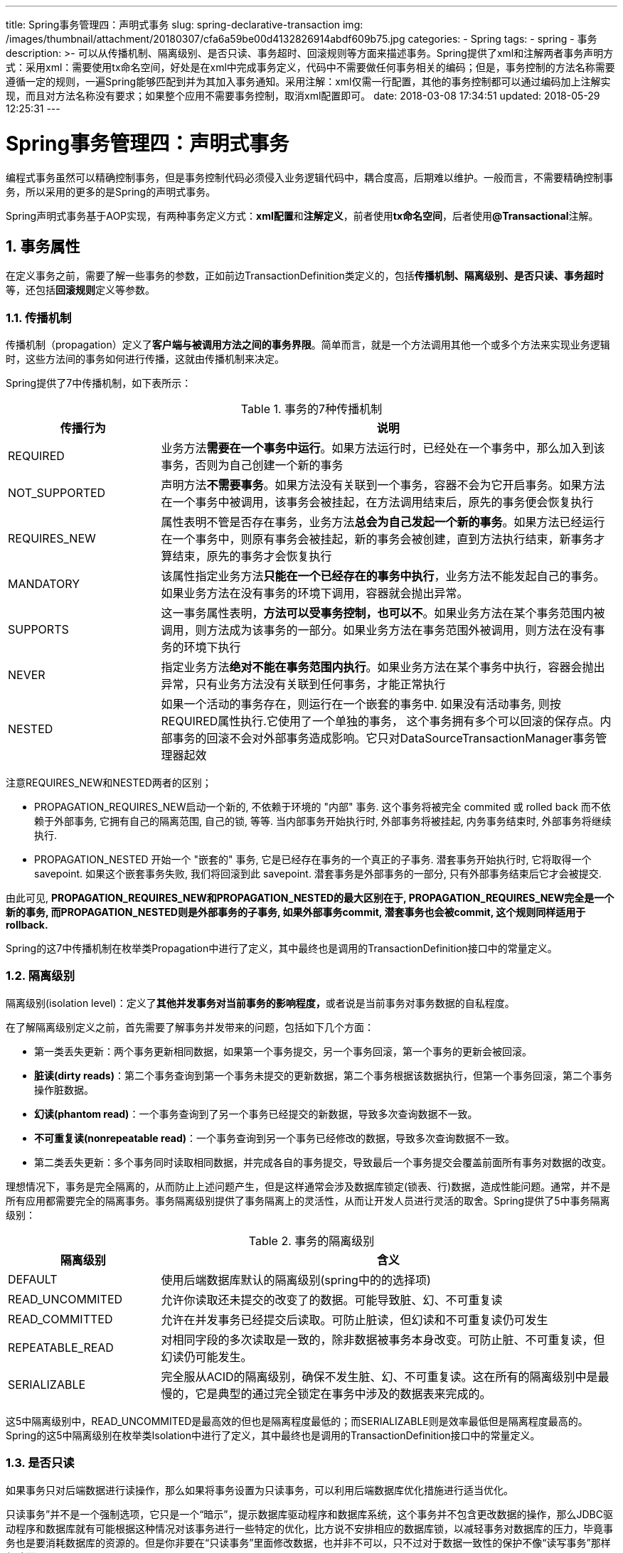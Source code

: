 ---
title: Spring事务管理四：声明式事务
slug: spring-declarative-transaction
img: /images/thumbnail/attachment/20180307/cfa6a59be00d4132826914abdf609b75.jpg
categories:
  - Spring
tags:
  - spring
  - 事务
description: >-
  可以从传播机制、隔离级别、是否只读、事务超时、回滚规则等方面来描述事务。Spring提供了xml和注解两者事务声明方式：采用xml：需要使用tx命名空间，好处是在xml中完成事务定义，代码中不需要做任何事务相关的编码；但是，事务控制的方法名称需要遵循一定的规则，一遍Spring能够匹配到并为其加入事务通知。采用注解：xml仅需一行配置，其他的事务控制都可以通过编码加上注解实现，而且对方法名称没有要求；如果整个应用不需要事务控制，取消xml配置即可。
date: 2018-03-08 17:34:51
updated: 2018-05-29 12:25:31
---

= Spring事务管理四：声明式事务
:author: belonk.com
:date: 2018-05-29
:doctype: article
:email: belonk@126.com
:encoding: UTF-8
:favicon:
:generateToc: true
:icons: font
:imagesdir: images
:keywords: spring,transaction,事务,transactional,注解
:linkcss: true
:numbered: true
:stylesheet: 
:tabsize: 4
:tag: spring,事务
:toc: auto
:toc-title: 目录
:toclevels: 4
:website: https://belonk.com

编程式事务虽然可以精确控制事务，但是事务控制代码必须侵入业务逻辑代码中，耦合度高，后期难以维护。一般而言，不需要精确控制事务，所以采用的更多的是Spring的声明式事务。

Spring声明式事务基于AOP实现，有两种事务定义方式：**xml配置**和**注解定义**，前者使用**tx命名空间**，后者使用**@Transactional**注解。


== 事务属性
 
在定义事务之前，需要了解一些事务的参数，正如前边TransactionDefinition类定义的，包括**传播机制、隔离级别、是否只读、事务超时**等，还包括**回滚规则**定义等参数。


=== 传播机制
 
传播机制（propagation）定义了**客户端与被调用方法之间的事务界限**。简单而言，就是一个方法调用其他一个或多个方法来实现业务逻辑时，这些方法间的事务如何进行传播，这就由传播机制来决定。

Spring提供了7中传播机制，如下表所示：

.事务的7种传播机制
[cols="1,3"]
|====
|**传播行为**|**说明**

|REQUIRED|业务方法**需要在一个事务中运行**。如果方法运行时，已经处在一个事务中，那么加入到该事务，否则为自己创建一个新的事务

|NOT_SUPPORTED|声明方法**不需要事务**。如果方法没有关联到一个事务，容器不会为它开启事务。如果方法在一个事务中被调用，该事务会被挂起，在方法调用结束后，原先的事务便会恢复执行

|REQUIRES_NEW|属性表明不管是否存在事务，业务方法**总会为自己发起一个新的事务**。如果方法已经运行在一个事务中，则原有事务会被挂起，新的事务会被创建，直到方法执行结束，新事务才算结束，原先的事务才会恢复执行

|MANDATORY|该属性指定业务方法**只能在一个已经存在的事务中执行**，业务方法不能发起自己的事务。如果业务方法在没有事务的环境下调用，容器就会抛出异常。

|SUPPORTS|这一事务属性表明，**方法可以受事务控制，也可以不**。如果业务方法在某个事务范围内被调用，则方法成为该事务的一部分。如果业务方法在事务范围外被调用，则方法在没有事务的环境下执行

|NEVER|指定业务方法**绝对不能在事务范围内执行**。如果业务方法在某个事务中执行，容器会抛出异常，只有业务方法没有关联到任何事务，才能正常执行

|NESTED|如果一个活动的事务存在，则运行在一个嵌套的事务中. 如果没有活动事务, 则按REQUIRED属性执行.它使用了一个单独的事务， 这个事务拥有多个可以回滚的保存点。内部事务的回滚不会对外部事务造成影响。它只对DataSourceTransactionManager事务管理器起效

|====
 
注意REQUIRES_NEW和NESTED两者的区别；

* PROPAGATION_REQUIRES_NEW启动一个新的, 不依赖于环境的 "内部" 事务. 这个事务将被完全 commited 或 rolled back 而不依赖于外部事务, 它拥有自己的隔离范围, 自己的锁, 等等. 当内部事务开始执行时, 外部事务将被挂起, 内务事务结束时, 外部事务将继续执行.
* PROPAGATION_NESTED 开始一个 "嵌套的" 事务, 它是已经存在事务的一个真正的子事务. 潜套事务开始执行时, 它将取得一个 savepoint. 如果这个嵌套事务失败, 我们将回滚到此 savepoint. 潜套事务是外部事务的一部分, 只有外部事务结束后它才会被提交.

由此可见, **PROPAGATION_REQUIRES_NEW和PROPAGATION_NESTED的最大区别在于, PROPAGATION_REQUIRES_NEW完全是一个新的事务, 而PROPAGATION_NESTED则是外部事务的子事务, 如果外部事务commit, 潜套事务也会被commit, 这个规则同样适用于rollback.**

Spring的这7中传播机制在枚举类Propagation中进行了定义，其中最终也是调用的TransactionDefinition接口中的常量定义。


=== 隔离级别
 
隔离级别(isolation level)：定义了**其他并发事务对当前事务的影响程度，**或者说是当前事务对事务数据的自私程度。

在了解隔离级别定义之前，首先需要了解事务并发带来的问题，包括如下几个方面：

* 第一类丢失更新：两个事务更新相同数据，如果第一个事务提交，另一个事务回滚，第一个事务的更新会被回滚。
* **脏读(dirty reads)**：第二个事务查询到第一个事务未提交的更新数据，第二个事务根据该数据执行，但第一个事务回滚，第二个事务操作脏数据。
* **幻读(phantom read)**：一个事务查询到了另一个事务已经提交的新数据，导致多次查询数据不一致。
* **不可重复读(nonrepeatable read)**：一个事务查询到另一个事务已经修改的数据，导致多次查询数据不一致。
* 第二类丢失更新：多个事务同时读取相同数据，并完成各自的事务提交，导致最后一个事务提交会覆盖前面所有事务对数据的改变。

理想情况下，事务是完全隔离的，从而防止上述问题产生，但是这样通常会涉及数据库锁定(锁表、行)数据，造成性能问题。通常，并不是所有应用都需要完全的隔离事务。事务隔离级别提供了事务隔离上的灵活性，从而让开发人员进行灵活的取舍。Spring提供了5中事务隔离级别：

.事务的隔离级别
[cols="1,3"]
|====
| **隔离级别**| **含义**

|DEFAULT|使用后端数据库默认的隔离级别(spring中的的选择项)

|READ_UNCOMMITED|允许你读取还未提交的改变了的数据。可能导致脏、幻、不可重复读

|READ_COMMITTED|允许在并发事务已经提交后读取。可防止脏读，但幻读和不可重复读仍可发生

|REPEATABLE_READ|对相同字段的多次读取是一致的，除非数据被事务本身改变。可防止脏、不可重复读，但幻读仍可能发生。

|SERIALIZABLE|完全服从ACID的隔离级别，确保不发生脏、幻、不可重复读。这在所有的隔离级别中是最慢的，它是典型的通过完全锁定在事务中涉及的数据表来完成的。

|====
 
这5中隔离级别中，READ_UNCOMMITED是最高效的但也是隔离程度最低的；而SERIALIZABLE则是效率最低但是隔离程度最高的。
Spring的这5中隔离级别在枚举类Isolation中进行了定义，其中最终也是调用的TransactionDefinition接口中的常量定义。


=== 是否只读
 
如果事务只对后端数据进行读操作，那么如果将事务设置为只读事务，可以利用后端数据库优化措施进行适当优化。

只读事务”并不是一个强制选项，它只是一个“暗示”，提示数据库驱动程序和数据库系统，这个事务并不包含更改数据的操作，那么JDBC驱动程序和数据库就有可能根据这种情况对该事务进行一些特定的优化，比方说不安排相应的数据库锁，以减轻事务对数据库的压力，毕竟事务也是要消耗数据库的资源的。但是你非要在“只读事务”里面修改数据，也并非不可以，只不过对于数据一致性的保护不像“读写事务”那样保险而已。

因此，“只读事务”仅仅是一个性能优化的推荐配置而已，并非强制你要这样做不可。

只读事务实在开启事务时有数据库实施的，所以只对具备启动新事务的传播机制有效，如REQUIRED、REQUIRES_NEW、NESTED。


=== 超时时间
 
超时时间定义了**当事务执行时间超过一定时间后自动回滚**。

超时机制会在事务开启时启动，所以只对具备启动新事务的传播机制有效，如REQUIRED、REQUIRES_NEW、NESTED。

=== 回滚规则
 
回滚规则定义了事务在遇到什么异常进行回滚、什么异常不进行回滚。**默认情况下，事务在遇到运行时异常(RuntimeException)才会回滚**，但是我们可以在Spring中进行定义来改变其默认行为。Spring在xml文件配置事务时提供了rollback-for和no-rollback-for参数，来指定回滚和不会滚的异常名称，该名称对应的类为Throwable的子类。

我们总体了解了事务的各个属性以及对事务的影响，接下来，我们看看在Spring中如何进行声明式事务配置。


== XML配置事务

要在XML中使用AOP元素来配置事务，则需要使用Spring提供的tx命名空间，可以极大的简化事务配置。tx命名空间配置如下：

[source,xml]
----
<beans xmlns="http://www.springframework.org/schema/beans"
       xmlns:xsi="http://www.w3.org/2001/XMLSchema-instance"
       xmlns:aop="http://www.springframework.org/schema/aop"
       xmlns:context="http://www.springframework.org/schema/context"
       xmlns:tx="http://www.springframework.org/schema/tx"
       xsi:schemaLocation="http://www.springframework.org/schema/beans http://www.springframework.org/schema/beans/spring-beans.xsd
     http://www.springframework.org/schema/aop http://www.springframework.org/schema/aop/spring-aop.xsd
     http://www.springframework.org/schema/context http://www.springframework.org/schema/context/spring-context-3.2.xsd
     http://www.springframework.org/schema/tx http://www.springframework.org/schema/tx/spring-tx.xsd">
----

除了tx命名空间，还需要定义aop命名空间，用来配置aop相关的元素，具体配置如下：

[source,xml]
----
<!--JDBC事务管理器-->
<bean id="transactionManager" class="org.springframework.jdbc.datasource.DataSourceTransactionManager">
    <property name="dataSource" ref="dataSource"/>
</bean>
<!-- 声明式事务配置 -->
<aop:config proxy-target-class="true">
    <aop:advisor advice-ref="txAdvice"
                 pointcut="within(cn.bookingsmart..impl.*Impl) &amp;&amp; execution(* *(..))"/>
</aop:config>
<!-- 通用事务通知 -->
<tx:advice id="txAdvice" transaction-manager="transactionManager">
    <tx:attributes>
        <tx:method name="get*" read-only="true"/>
        <tx:method name="find*" read-only="true"/>
        <tx:method name="query*" read-only="true"/>
        <tx:method name="list*" read-only="true"/>
        <tx:method name="do*" propagation="REQUIRED" rollback-for="Exception"/>
        <tx:method name="save*" propagation="REQUIRED" rollback-for="Exception"/>
        <tx:method name="insert*" propagation="REQUIRED" rollback-for="Exception"/>
        <tx:method name="update*" propagation="REQUIRED" rollback-for="Exception"/>
        <tx:method name="delete*" propagation="REQUIRED" rollback-for="Exception"/>
    </tx:attributes>
</tx:advice>
----
 
如上所示，在定义通知(tx:advice)时需要依赖事务管理器。

tx:method的name属性定义了受事务控制的方法名称，可以使用通配符“*”来进行模糊匹配；read-only标识了该方法的事务是否是只读事务；propagation定义事务的传播机制；rollback-for定义那些异常进行回滚；另外还有timeout、no-rollback-for、isolation等属性配置，分别对应事务的超时时间、不会滚异常、隔离级别等。

aop:config标签进行了aop相关的配置，aop:advisor引用了通知，并定义了事务作用的切点，其采用AspectJ的切入点表达式。关于AOP的配置这里不再赘述。


== 使用注解配置事务
 
除了XML进行声明式事务配置外，还可以采用@Transactional注解来进行事务配置，该注解定义如下：


[source,java]
----
public @interface Transactional {
	String value() default "";
    // 事务传播机制
	Propagation propagation() default Propagation.REQUIRED;
    // 事务的隔离级别
	Isolation isolation() default Isolation.DEFAULT;
    // 事务超时时间
	int timeout() default TransactionDefinition.TIMEOUT_DEFAULT;
    // 事务是否只读
	boolean readOnly() default false;
    // 定义使事务回滚的异常类
	Class<? extends Throwable>[] rollbackFor() default {};
    // 定义使事务回滚的异常类名称
	String[] rollbackForClassName() default {};
    // 定义不使异常回滚的异常类
	Class<? extends Throwable>[] noRollbackFor() default {};
    // 定义不使异常回滚的异常类名称
	String[] noRollbackForClassName() default {};
}
----
 
要开启注解配置事务，只需要在spring配置文件中增加一行配置即可：

[source,xml]
----
<!--开启注解事务支持-->
<tx:annotation-driven/>
----
 
该配置支持参数配置事务管理器：

[source,xml]
----
<tx:annotation-driven transaction-manager="transactionManager"/>
----

这个配置告诉Spring，检查所管理的配置了@Transactional注解的bean，并为它们添加事务通知。

@Transactional注解可以用于类和方法上，用于类上表示事务定义应用于该类的所有方法，用于方法则表示单独定义该方法的事务控制属性。

使用示例：

[source,java]
----
// 方法受事务控制，而且抛出RuntimeException，事务回滚，无法插入数据
@Transactional(propagation = Propagation.REQUIRED)
@Override
public void tryInsert(User user) throws Exception {
    userMapper.insert(user);
    // 模拟抛出异常，事务回滚
    throw new NullPointerException("hahaha");
}
----

[source,java]
----
// 方法不受事务控制，可以正常插入数据
@Override
public void tryInsert(User user) throws Exception {
    userMapper.insert(user);
    // 模拟抛出异常，事务回滚
    throw new Exception("hahaha");
}
----

[source,java]
----
// 方法受事务控制，但是抛出的是Exception，默认不会滚，可以正常插入数据
@Transactional(propagation = Propagation.REQUIRED)
@Override
public void tryInsert(User user) throws Exception {
    userMapper.insert(user);
    // 模拟抛出异常，事务回滚
    throw new Exception("hahaha");
}
----

用于类上：

[source,java]
----
@Transactional(propagation = Propagation.SUPPORTS, readOnly = true) // <1>
@Service
public class UserServiceImpl implements UserService {

}
----
<1> 告诉Spring，UserServiceImpl这个bean下的所有方法都可以支持事务，传播机制为SUPPORTS，默认都是只读事务。当然，如果方法上定义了事务，会采用方法的事务设置，遵循就近原则。

在查找事务相关问题时，将Spring日志级别设定为DEBUG，就可以清楚的看到事务相关的日志信息，便于调试问题：

----
2018-03-08 17:22:13.081 DEBUG - [org.springframework.jdbc.datasource.DataSourceTransactionManager] Creating new transaction with name [cn.bookingsmart.service.impl.UserServiceImpl.tryInsert]: PROPAGATION_REQUIRED,ISOLATION_DEFAULT; ''
…… 
[org.springframework.jdbc.datasource.DataSourceTransactionManager] Initiating transaction rollback
 2018-03-08 17:22:16.649 DEBUG - [org.springframework.jdbc.datasource.DataSourceTransactionManager] Rolling back JDBC transaction on Connection [com.alibaba.druid.proxy.jdbc.ConnectionProxyImpl@33bb65bd]
 2018-03-08 17:22:16.652 DEBUG - [org.mybatis.spring.SqlSessionUtils] Transaction synchronization rolling back SqlSession [org.apache.ibatis.session.defaults.DefaultSqlSession@44d29b15]
 2018-03-08 17:22:16.652 DEBUG - [org.mybatis.spring.SqlSessionUtils] Transaction synchronization closing SqlSession
----


== 总结
 
可以从传播机制、隔离级别、是否只读、事务超时、回滚规则等方面来描述事务。Spring提供了xml和注解两者事务声明方式：

采用xml：需要使用tx命名空间，好处是在xml中完成事务定义，代码中不需要做任何事务相关的编码；但是，事务控制的方法名称需要遵循一定的规则，一遍Spring能够匹配到并为其加入事务通知。

采用注解：xml仅需一行配置，其他的事务控制都可以通过编码加上注解实现，而且对方法名称没有要求；如果整个应用不需要事务控制，取消xml配置即可。